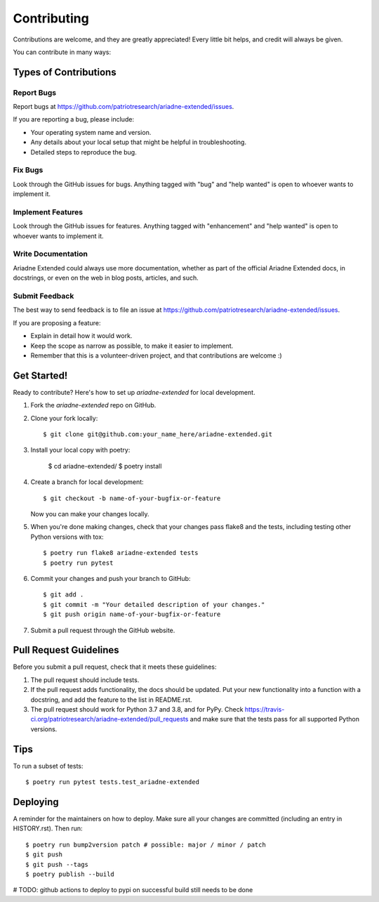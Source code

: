 .. highlight:: shell

============
Contributing
============

Contributions are welcome, and they are greatly appreciated! Every little bit
helps, and credit will always be given.

You can contribute in many ways:

Types of Contributions
----------------------

Report Bugs
~~~~~~~~~~~

Report bugs at https://github.com/patriotresearch/ariadne-extended/issues.

If you are reporting a bug, please include:

* Your operating system name and version.
* Any details about your local setup that might be helpful in troubleshooting.
* Detailed steps to reproduce the bug.

Fix Bugs
~~~~~~~~

Look through the GitHub issues for bugs. Anything tagged with "bug" and "help
wanted" is open to whoever wants to implement it.

Implement Features
~~~~~~~~~~~~~~~~~~

Look through the GitHub issues for features. Anything tagged with "enhancement"
and "help wanted" is open to whoever wants to implement it.

Write Documentation
~~~~~~~~~~~~~~~~~~~

Ariadne Extended could always use more documentation, whether as part of the
official Ariadne Extended docs, in docstrings, or even on the web in blog posts,
articles, and such.

Submit Feedback
~~~~~~~~~~~~~~~

The best way to send feedback is to file an issue at https://github.com/patriotresearch/ariadne-extended/issues.

If you are proposing a feature:

* Explain in detail how it would work.
* Keep the scope as narrow as possible, to make it easier to implement.
* Remember that this is a volunteer-driven project, and that contributions
  are welcome :)

Get Started!
------------

Ready to contribute? Here's how to set up `ariadne-extended` for local development.

1. Fork the `ariadne-extended` repo on GitHub.
2. Clone your fork locally::

    $ git clone git@github.com:your_name_here/ariadne-extended.git

3. Install your local copy with poetry: 

    $ cd ariadne-extended/
    $ poetry install

4. Create a branch for local development::

    $ git checkout -b name-of-your-bugfix-or-feature

   Now you can make your changes locally.

5. When you're done making changes, check that your changes pass flake8 and the
   tests, including testing other Python versions with tox::

    $ poetry run flake8 ariadne-extended tests
    $ poetry run pytest

6. Commit your changes and push your branch to GitHub::

    $ git add .
    $ git commit -m "Your detailed description of your changes."
    $ git push origin name-of-your-bugfix-or-feature

7. Submit a pull request through the GitHub website.

Pull Request Guidelines
-----------------------

Before you submit a pull request, check that it meets these guidelines:

1. The pull request should include tests.
2. If the pull request adds functionality, the docs should be updated. Put
   your new functionality into a function with a docstring, and add the
   feature to the list in README.rst.
3. The pull request should work for Python 3.7 and 3.8, and for PyPy. Check
   https://travis-ci.org/patriotresearch/ariadne-extended/pull_requests
   and make sure that the tests pass for all supported Python versions.

Tips
----

To run a subset of tests::

    $ poetry run pytest tests.test_ariadne-extended

Deploying
---------

A reminder for the maintainers on how to deploy.
Make sure all your changes are committed (including an entry in HISTORY.rst).
Then run::

$ poetry run bump2version patch # possible: major / minor / patch
$ git push
$ git push --tags
$ poetry publish --build

# TODO: github actions to deploy to pypi on successful build still needs to be done
